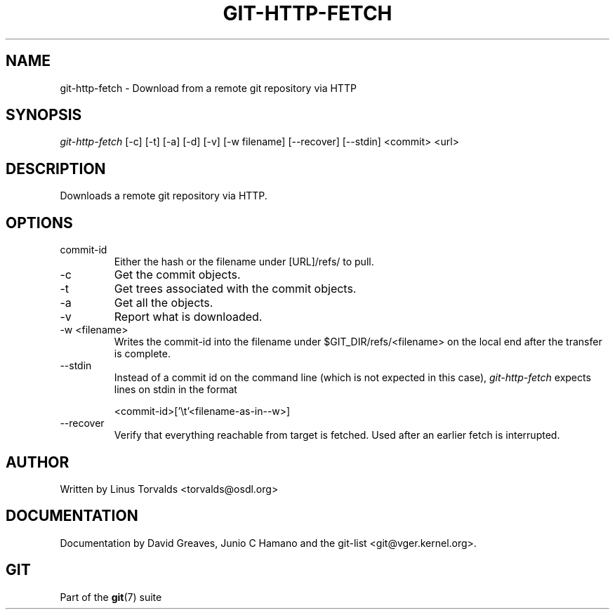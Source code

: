 .\" ** You probably do not want to edit this file directly **
.\" It was generated using the DocBook XSL Stylesheets (version 1.69.1).
.\" Instead of manually editing it, you probably should edit the DocBook XML
.\" source for it and then use the DocBook XSL Stylesheets to regenerate it.
.TH "GIT\-HTTP\-FETCH" "1" "08/25/2007" "Git 1.5.3.rc6.23.g0058" "Git Manual"
.\" disable hyphenation
.nh
.\" disable justification (adjust text to left margin only)
.ad l
.SH "NAME"
git\-http\-fetch \- Download from a remote git repository via HTTP
.SH "SYNOPSIS"
\fIgit\-http\-fetch\fR [\-c] [\-t] [\-a] [\-d] [\-v] [\-w filename] [\-\-recover] [\-\-stdin] <commit> <url>
.SH "DESCRIPTION"
Downloads a remote git repository via HTTP.
.SH "OPTIONS"
.TP
commit\-id
Either the hash or the filename under [URL]/refs/ to pull.
.TP
\-c
Get the commit objects.
.TP
\-t
Get trees associated with the commit objects.
.TP
\-a
Get all the objects.
.TP
\-v
Report what is downloaded.
.TP
\-w <filename>
Writes the commit\-id into the filename under $GIT_DIR/refs/<filename> on the local end after the transfer is complete.
.TP
\-\-stdin
Instead of a commit id on the command line (which is not expected in this case), \fIgit\-http\-fetch\fR expects lines on stdin in the format
.sp
.nf
<commit\-id>['\\t'<filename\-as\-in\-\-w>]
.fi
.TP
\-\-recover
Verify that everything reachable from target is fetched. Used after an earlier fetch is interrupted.
.SH "AUTHOR"
Written by Linus Torvalds <torvalds@osdl.org>
.SH "DOCUMENTATION"
Documentation by David Greaves, Junio C Hamano and the git\-list <git@vger.kernel.org>.
.SH "GIT"
Part of the \fBgit\fR(7) suite

